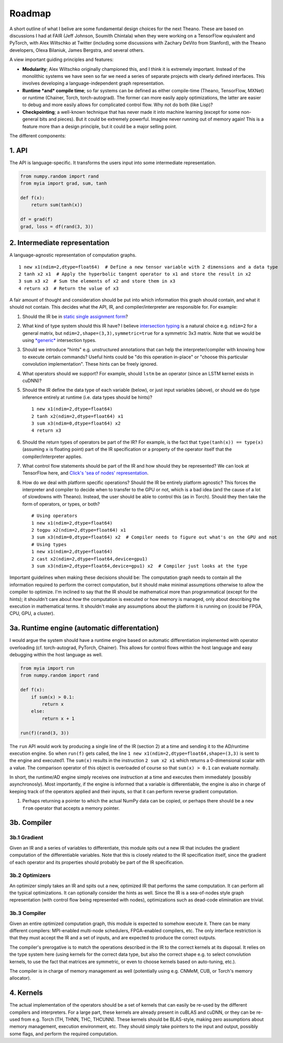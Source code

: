 Roadmap
=======

A short outline of what I belive are some fundamental design choices for
the next Theano. These are based on discussions I had at
FAIR (Jeff Johnson, Soumith Chintala) when they were
working on a TensorFlow equivalent and PyTorch, with Alex Wiltschko at Twitter
(including some discussions with Zachary DeVito from Stanford), with the
Theano developers, Olexa Bilaniuk, James Bergstra, and several others.

A view important guiding principles and features:

-  **Modularity**; Alex Wiltschko originally championed this, and I
   think it is extremely important. Instead of the monolithic systems we
   have seen so far we need a series of separate projects with clearly
   defined interfaces. This involves developing a language-independent
   graph representation.
-  **Runtime *and* compile time**; so far systems can be defined as
   either compile-time (Theano, TensorFlow, MXNet) or runtime (Chainer,
   Torch, torch-autograd). The former can more easily apply
   optimizations, the latter are easier to debug and more easily allows
   for complicated control flow. Why not do both (like Lisp)?
-  **Checkpointing**; a well-known technique that has never made it into
   machine learning (except for some non-general bits and pieces). But
   it could be extremely powerful. Imagine never running out of memory
   again! This is a feature more than a design principle, but it could
   be a major selling point.

The different components:

1. API
------

The API is language-specific. It transforms the users input into some
intermediate representation.

.. code:: python

    from numpy.random import rand
    from myia import grad, sum, tanh
    
    def f(x):
        return sum(tanh(x))
    
    df = grad(f)
    grad, loss = df(rand(3, 3))

2. Intermediate representation
------------------------------

A language-agnostic representation of computation graphs.

::

    1 new x1(ndim=2,dtype=float64)  # Define a new tensor variable with 2 dimensions and a data type
    2 tanh x2 x1  # Apply the hyperbolic tangent operator to x1 and store the result in x2
    3 sum x3 x2  # Sum the elements of x2 and store them in x3
    4 return x3  # Return the value of x3

A fair amount of thought and consideration should be put into which
information this graph should contain, and what it should not contain.
This decides what the API, IR, and compiler/interpreter are responsible
for. For example:

1. Should the IR be in `static single assignment
   form <https://en.wikipedia.org/wiki/Static_single_assignment_form>`__?
2. What kind of type system should this IR have? I believe `intersection
   typing <https://en.wikipedia.org/wiki/Type_system#Intersection_types>`__
   is a natural choice e.g. ``ndim=2`` for a general matrix, but
   ``ndim=2,shape=(3,3),symmetric=true`` for a symmetric 3x3 matrix.
   Note that we would be using
   `*generic* <https://en.wikipedia.org/wiki/Generic_programming>`__
   intersection types.
3. Should we introduce "hints" e.g. unstructured annotations that can
   help the interpreter/compiler with knowing how to execute certain
   commands? Useful hints could be "do this operation in-place" or
   "choose this particular convolution implementation". These hints can
   be freely ignored.
4. What operators should we support? For example, should ``lstm`` be an
   operator (since an LSTM kernel exists in cuDNN)?
5. Should the IR define the data type of each variable (below), or just
   input variables (above), or should we do type inference entirely at
   runtime (i.e. data types should be hints)?

   ::

       1 new x1(ndim=2,dtype=float64)
       2 tanh x2(ndim=2,dtype=float64) x1
       3 sum x3(ndim=0,dtype=float64) x2
       4 return x3

6. Should the return types of operators be part of the IR? For example,
   is the fact that ``type(tanh(x)) == type(x)`` (assuming ``x`` is
   floating point) part of the IR specification or a property of the
   operator itself that the compiler/interpreter applies.
7. What control flow statements should be part of the IR and how should
   they be represented? We can look at TensorFlow here, and `Click's
   'sea of nodes'
   representation <http://grothoff.org/christian/teaching/2007/3353/papers/click95simple.pdf>`__.
8. How do we deal with platform specific operations? Should the IR be
   entirely platform agnostic? This  forces the interpreter and compiler
   to decide when to transfer to the GPU or not, which is a bad idea
   (and the cause of a lot of slowdowns with Theano). Instead, the user
   should be able to control this (as in Torch). Should they then take
   the form of operators, or types, or both?

   ::

       # Using operators
       1 new x1(ndim=2,dtype=float64)
       2 togpu x2(ndim=2,dtype=float64) x1
       3 sum x3(ndim=0,dtype=float64) x2  # Compiler needs to figure out what's on the GPU and not
       # Using types
       1 new x1(ndim=2,dtype=float64)
       2 cast x2(ndim=2,dtype=float64,device=gpu1)
       3 sum x3(ndim=2,dtype=float64,device=gpu1) x2  # Compiler just looks at the type

Important guidelines when making these decisions should be: The
computation graph needs to contain all the information required to
perform the correct computation, but it should make minimal assumptions
otherwise to allow the compiler to optimize. I'm inclined to say that
the IR should be mathematical more than programmatical (except for the
hints); it shouldn't care about *how* the computation is executed or how
memory is managed, only about describing the execution in mathematical
terms. It shouldn't make any assumptions about the platform it is
running on (could be FPGA, CPU, GPU, a cluster).

3a. Runtime engine (automatic differentation)
---------------------------------------------

I would argue the system should have a runtime engine based on automatic
differentiation implemented with operator overloading (cf.
torch-autograd, PyTorch, Chainer). This allows for control flows within
the host language and easy debugging within the host language as well.

.. code:: python

    from myia import run
    from numpy.random import rand
    
    def f(x):
        if sum(x) > 0.1:
            return x
        else:
            return x + 1
        
    run(f)(rand(3, 3))

The ``run`` API would work by producing a single line of the IR (section
2) at a time and sending it to the AD/runtime execution engine. So when
``run(f)`` gets called, the line
``1 new x1(ndim=2,dtype=float64,shape=(3,3)`` is sent to the engine and
executed1. The ``sum(x)`` results in the instruction ``2 sum x2 x1``
which returns a 0-dimensional scalar with a value. The comparison
operator of this object is overloaded of course so that ``sum(x) > 0.1``
can evaluate normally.

In short, the runtime/AD engine simply receives one instruction at a
time and executes them immediately (possibly asynchronosly). Most
importantly, if the engine is informed that a variable is
differentiable, the engine is also in charge of keeping track of the
operators applied and their inputs, so that it can perform reverse
gradient computation.

1. Perhaps returning a pointer to which the actual NumPy data can be
   copied, or perhaps there should be a ``new from`` operator that
   accepts a memory pointer.

3b. Compiler
------------

3b.1 Gradient
~~~~~~~~~~~~~

Given an IR and a series of variables to differentiate, this module
spits out a new IR that includes the gradient computation of the
differentiable variables. Note that this is closely related to the IR
specification itself, since the gradient of each operator and its
properties should probably be part of the IR specification.

3b.2 Optimizers
~~~~~~~~~~~~~~~

An optimizer simply takes an IR and spits out a new, optimized IR that
performs the same computation. It can perform all the typical
optimizations. It can optionally consider the hints as well. Since the
IR is a sea-of-nodes style graph representation (with control flow being
represented with nodes), optimizations such as dead-code elimination are
trivial.

3b.3 Compiler
~~~~~~~~~~~~~

Given an entire optimized computation graph, this module is expected to
somehow execute it. There can be many different compilers: MPI-enabled
multi-node schedulers, FPGA-enabled compilers, etc. The only interface
restriction is that they must accept the IR and a set of inputs, and are
expected to produce the correct outputs.

The compiler's prerogative is to match the operations described in the
IR to the correct kernels at its disposal. It relies on the type system
here (using kernels for the correct data type, but also the correct
shape e.g. to select convolution kernels, to use the fact that matrices
are symmetric, or even to choose kernels based on auto-tuning, etc.).

The compiler is in charge of memory management as well (potentially
using e.g. CNMeM, CUB, or Torch's memory allocator).

4. Kernels
----------

The actual implementation of the operators should be a set of kernels
that can easily be re-used by the different compilers and interpreters.
For a large part, these kernels are already present in cuBLAS and cuDNN,
or they can be re-used from e.g. Torch (TH, THNN, THC, THCUNN). These
kernels should be BLAS-style, making zero assumptions about memory
management, execution environment, etc. They should simply take pointers
to the input and output, possibly some flags, and perform the required
computation.
